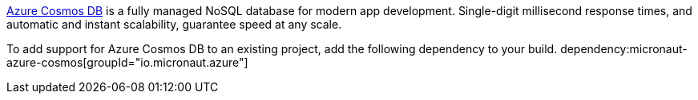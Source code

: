 https://docs.microsoft.com/en-us/azure/cosmos-db/introduction/[Azure Cosmos DB] is a fully managed NoSQL database for modern app development. Single-digit millisecond response times, and automatic and instant scalability, guarantee speed at any scale.

To add support for Azure Cosmos DB to an existing project, add the following dependency to your build.
dependency:micronaut-azure-cosmos[groupId="io.micronaut.azure"]

